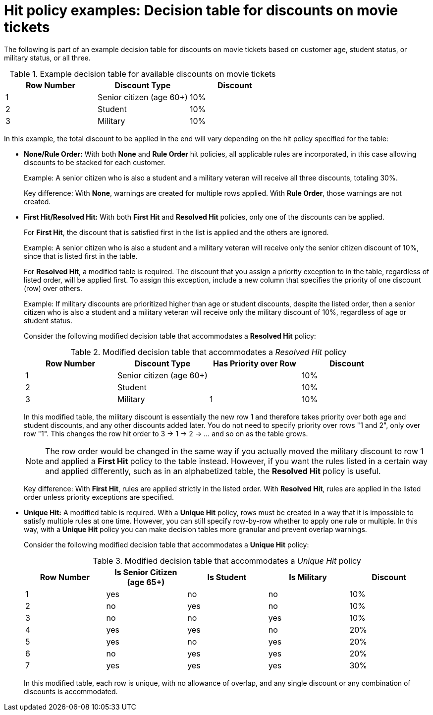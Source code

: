 [id='hit-policies-examples-ref']
= Hit policy examples: Decision table for discounts on movie tickets

The following is part of an example decision table for discounts on movie tickets based on customer age, student status, or military status, or all three.


.Example decision table for available discounts on movie tickets

[cols="15%,15%,15%", frame="all", options="header"]
|===
|
						Row Number

|
            Discount Type

|
						Discount
|
              1

|
            Senior citizen (age 60+)

|
            10%

|
            2

|
            Student

|
            10%

|
            3

|
            Military

|
            10%

|===

In this example, the total discount to be applied in the end will vary depending on the hit policy specified for the table:

* *None/Rule Order:* With both *None* and *Rule Order* hit policies, all applicable rules are incorporated, in this case allowing discounts to be stacked for each customer.
+
Example: A senior citizen who is also a student and a military veteran will receive all three discounts, totaling 30%.
+
Key difference: With *None*, warnings are created for multiple rows applied. With *Rule Order*, those warnings are not created.

* *First Hit/Resolved Hit:* With both *First Hit* and *Resolved Hit* policies, only one of the discounts can be applied.
+
For *First Hit*, the discount that is satisfied first in the list is applied and the others are ignored.
+
Example: A senior citizen who is also a student and a military veteran will receive only the senior citizen discount of 10%, since that is listed first in the table.
+
For *Resolved Hit*, a modified table is required. The discount that you assign a priority exception to in the table, regardless of listed order, will be applied first. To assign this exception, include a new column that specifies the priority of one discount (row) over others.
+
Example: If military discounts are prioritized higher than age or student discounts, despite the listed order, then a senior citizen who is also a student and a military veteran will receive only the military discount of 10%, regardless of age or student status.
+
Consider the following modified decision table that accommodates a *Resolved Hit* policy:
+
.Modified decision table that accommodates a _Resolved Hit_ policy
[cols="15%,15%,15%,15%", frame="all", options="header"]
|===
|
						Row Number

|
            Discount Type

|
						Has Priority over Row

|
						Discount
|
              1

|
            Senior citizen (age 60+)

|


|
            10%

|
            2

|
            Student

|


|
            10%

|
            3

|
            Military

|
						1

|
            10%

|===

+
In this modified table, the military discount is essentially the new row 1 and therefore takes priority over both age and student discounts, and any other discounts added later. You do not need to specify priority over rows "1 and 2", only over row "1". This changes the row hit order to 3 -> 1 -> 2 -> ... and so on as the table grows.
+
NOTE: The row order would be changed in the same way if you actually moved the military discount to row 1 and applied a *First Hit* policy to the table instead. However, if you want the rules listed in a certain way and applied differently, such as in an alphabetized table, the *Resolved Hit* policy is useful.

+
Key difference: With *First Hit*, rules are applied strictly in the listed order. With *Resolved Hit*, rules are applied in the listed order unless priority exceptions are specified.

* *Unique Hit:* A modified table is required. With a *Unique Hit* policy, rows must be created in a way that it is impossible to satisfy multiple rules at one time. However, you can still specify row-by-row whether to apply one rule or multiple. In this way, with a *Unique Hit* policy you can make decision tables more granular and prevent overlap warnings.
+
Consider the following modified decision table that accommodates a *Unique Hit* policy:
+
.Modified decision table that accommodates a _Unique Hit_ policy
[cols="15%,15%,15%,15%,15%", frame="all", options="header"]
|===
|
           Row Number

|
           Is Senior Citizen (age 65+)

|
           Is Student

|
          Is Military

|
            Discount

|
          	1

|
            yes

|
            no

|
            no

|
            10%

|
            2

|
            no

|
            yes

|
            no

|
            10%

|
            3

|
            no

|
            no

|
            yes

|
            10%

|
						4

|
						yes

|
						yes

|
						no

|
						20%

|
						5

|
						yes

|
						no

|
						yes

|
						20%

|
						6

|
						no

|
						yes

|
						yes

|
						20%

|
						7

|
						yes

|
						yes

|
						yes

|
						30%
|===

+
In this modified table, each row is unique, with no allowance of overlap, and any single discount or any combination of discounts is accommodated.
